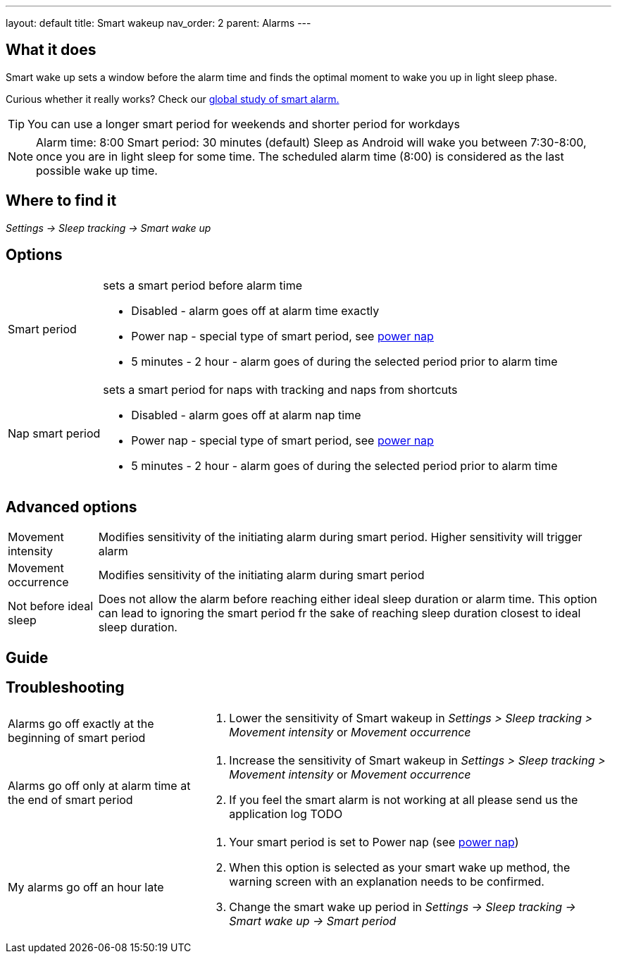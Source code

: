 ---
layout: default
title: Smart wakeup
nav_order: 2
parent: Alarms
---

:toc:

== What it does
Smart wake up sets a window before the alarm time and finds the optimal moment to wake you up in light sleep phase.

Curious whether it really works? Check our https://sleep.urbandroid.org/a-case-for-the-smart-alarm/[global study of smart alarm.]

TIP: You can use a longer smart period for weekends and shorter period for workdays

NOTE: Alarm time: 8:00
Smart period: 30 minutes (default)
Sleep as Android will wake you between 7:30-8:00, once you are in light sleep for some time. The scheduled alarm time (8:00) is considered as the last possible wake up time.


== Where to find it
_Settings -> Sleep tracking -> Smart wake up_

== Options
[horizontal]
Smart period:: sets a smart period before alarm time
* Disabled - alarm goes off at alarm time exactly
* Power nap - special type of smart period, see link:../alarms/power_nap.html[power nap]
* 5 minutes - 2 hour - alarm goes of during the selected period prior to alarm time
Nap smart period:: sets a smart period for naps with tracking and naps from shortcuts
* Disabled - alarm goes off at alarm nap time
* Power nap - special type of smart period, see link:../alarms/power_nap.html[power nap]
* 5 minutes - 2 hour - alarm goes of during the selected period prior to alarm time

== Advanced options
[horizontal]
Movement intensity:: Modifies sensitivity of the initiating alarm during smart period. Higher sensitivity will trigger alarm
Movement occurrence:: Modifies sensitivity of the initiating alarm during smart period
Not before ideal sleep:: Does not allow the alarm before reaching either ideal sleep duration or alarm time. This option can lead to ignoring the smart period fr the sake of reaching sleep duration closest to ideal sleep duration.

== Guide
// Free form description on how to use the feature, various quirks and best practices

== Troubleshooting
[horizontal]
Alarms go off exactly at the beginning of smart period::
. Lower the sensitivity of Smart wakeup in _Settings > Sleep tracking > Movement intensity_ or _Movement occurrence_
Alarms go off only at alarm time at the end of smart period::
. Increase the sensitivity of Smart wakeup in _Settings > Sleep tracking > Movement intensity_ or _Movement occurrence_
. If you feel the smart alarm is not working at all please send us the application log TODO
My alarms go off an hour late::
. Your smart period is set to Power nap (see link:../alarms/power_nap.html[power nap])
. When this option is selected as your smart wake up method, the warning screen with an explanation needs to be confirmed.
. Change the smart wake up period in _Settings -> Sleep tracking -> Smart wake up -> Smart period_